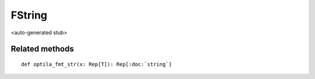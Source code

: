 
.. role:: black
.. role:: gray
.. role:: silver
.. role:: white
.. role:: maroon
.. role:: red
.. role:: fuchsia
.. role:: pink
.. role:: orange
.. role:: yellow
.. role:: lime
.. role:: green
.. role:: olive
.. role:: teal
.. role:: cyan
.. role:: aqua
.. role:: blue
.. role:: navy
.. role:: purple

.. _FString:

FString
=======

<auto-generated stub>

Related methods
---------------

.. parsed-literal::

  :maroon:`def` optila\_fmt\_str(x: Rep[T]): Rep[:doc:`string`]




